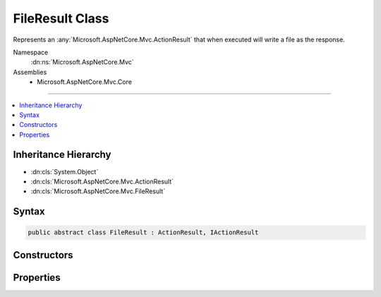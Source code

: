 

FileResult Class
================






Represents an :any:`Microsoft.AspNetCore.Mvc.ActionResult` that when executed will
write a file as the response.


Namespace
    :dn:ns:`Microsoft.AspNetCore.Mvc`
Assemblies
    * Microsoft.AspNetCore.Mvc.Core

----

.. contents::
   :local:



Inheritance Hierarchy
---------------------


* :dn:cls:`System.Object`
* :dn:cls:`Microsoft.AspNetCore.Mvc.ActionResult`
* :dn:cls:`Microsoft.AspNetCore.Mvc.FileResult`








Syntax
------

.. code-block:: csharp

    public abstract class FileResult : ActionResult, IActionResult








.. dn:class:: Microsoft.AspNetCore.Mvc.FileResult
    :hidden:

.. dn:class:: Microsoft.AspNetCore.Mvc.FileResult

Constructors
------------

.. dn:class:: Microsoft.AspNetCore.Mvc.FileResult
    :noindex:
    :hidden:

    
    .. dn:constructor:: Microsoft.AspNetCore.Mvc.FileResult.FileResult(System.String)
    
        
    
        
        Creates a new :any:`Microsoft.AspNetCore.Mvc.FileResult` instance with
        the provided <em>contentType</em>.
    
        
    
        
        :param contentType: The Content-Type header of the response.
        
        :type contentType: System.String
    
        
        .. code-block:: csharp
    
            protected FileResult(string contentType)
    

Properties
----------

.. dn:class:: Microsoft.AspNetCore.Mvc.FileResult
    :noindex:
    :hidden:

    
    .. dn:property:: Microsoft.AspNetCore.Mvc.FileResult.ContentType
    
        
    
        
        Gets the Content-Type header for the response.
    
        
        :rtype: System.String
    
        
        .. code-block:: csharp
    
            public string ContentType { get; }
    
    .. dn:property:: Microsoft.AspNetCore.Mvc.FileResult.FileDownloadName
    
        
    
        
        Gets the file name that will be used in the Content-Disposition header of the response.
    
        
        :rtype: System.String
    
        
        .. code-block:: csharp
    
            public string FileDownloadName { get; set; }
    

